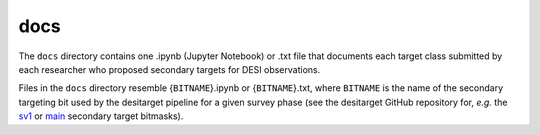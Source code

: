 ====
docs
====

The ``docs`` directory contains one .ipynb (Jupyter Notebook) or .txt file
that documents each target class submitted by each researcher who proposed
secondary targets for DESI observations.

Files in the ``docs`` directory resemble {``BITNAME``}.ipynb or {``BITNAME``}.txt,
where ``BITNAME`` is the name of the secondary targeting bit used by the desitarget
pipeline for a given survey phase (see the desitarget GitHub repository for, `e.g.`
the `sv1`_ or `main`_ secondary target bitmasks).

.. _`sv1`: https://github.com/desihub/desitarget/blob/2.5.0/py/desitarget/sv1/data/sv1_targetmask.yaml#L155-L226
.. _`main`: https://github.com/desihub/desitarget/blob/2.5.0/py/desitarget/data/targetmask.yaml#L131-L182



